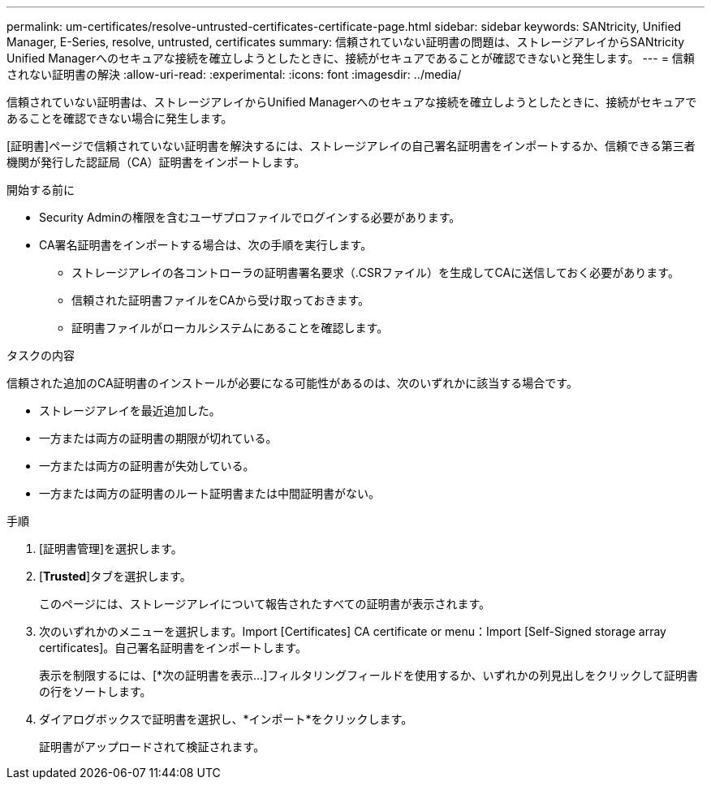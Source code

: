 ---
permalink: um-certificates/resolve-untrusted-certificates-certificate-page.html 
sidebar: sidebar 
keywords: SANtricity, Unified Manager, E-Series, resolve, untrusted, certificates 
summary: 信頼されていない証明書の問題は、ストレージアレイからSANtricity Unified Managerへのセキュアな接続を確立しようとしたときに、接続がセキュアであることが確認できないと発生します。 
---
= 信頼されない証明書の解決
:allow-uri-read: 
:experimental: 
:icons: font
:imagesdir: ../media/


[role="lead"]
信頼されていない証明書は、ストレージアレイからUnified Managerへのセキュアな接続を確立しようとしたときに、接続がセキュアであることを確認できない場合に発生します。

[証明書]ページで信頼されていない証明書を解決するには、ストレージアレイの自己署名証明書をインポートするか、信頼できる第三者機関が発行した認証局（CA）証明書をインポートします。

.開始する前に
* Security Adminの権限を含むユーザプロファイルでログインする必要があります。
* CA署名証明書をインポートする場合は、次の手順を実行します。
+
** ストレージアレイの各コントローラの証明書署名要求（.CSRファイル）を生成してCAに送信しておく必要があります。
** 信頼された証明書ファイルをCAから受け取っておきます。
** 証明書ファイルがローカルシステムにあることを確認します。




.タスクの内容
信頼された追加のCA証明書のインストールが必要になる可能性があるのは、次のいずれかに該当する場合です。

* ストレージアレイを最近追加した。
* 一方または両方の証明書の期限が切れている。
* 一方または両方の証明書が失効している。
* 一方または両方の証明書のルート証明書または中間証明書がない。


.手順
. [証明書管理]を選択します。
. [*Trusted*]タブを選択します。
+
このページには、ストレージアレイについて報告されたすべての証明書が表示されます。

. 次のいずれかのメニューを選択します。Import [Certificates] CA certificate or menu：Import [Self-Signed storage array certificates]。自己署名証明書をインポートします。
+
表示を制限するには、[*次の証明書を表示...]フィルタリングフィールドを使用するか、いずれかの列見出しをクリックして証明書の行をソートします。

. ダイアログボックスで証明書を選択し、*インポート*をクリックします。
+
証明書がアップロードされて検証されます。


